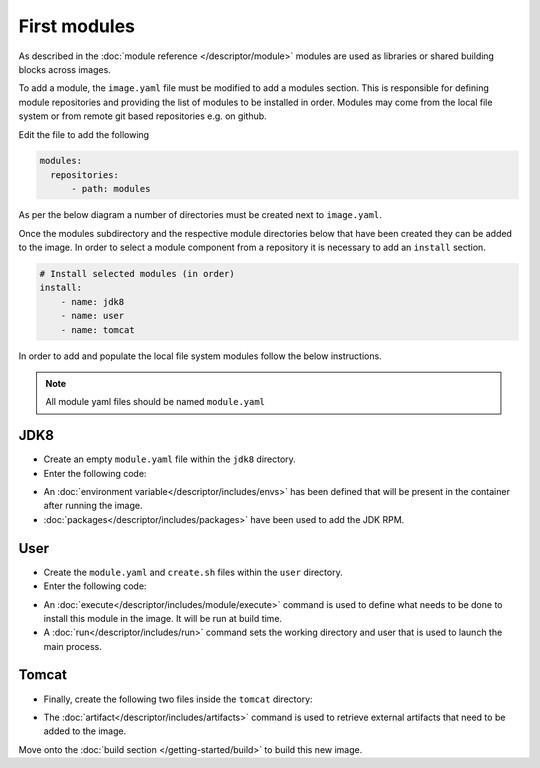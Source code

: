 First modules
============================

As described in the :doc:`module reference </descriptor/module>` modules are used as libraries or shared building blocks across images.

To add a module, the ``image.yaml`` file must be modified to add a modules section. This is responsible for defining module repositories and providing the list of modules to be installed in order. Modules may come from the local file system or from remote git based repositories e.g. on github.

Edit the file to add the following

.. code-block:: yaml

  modules:
    repositories:
        - path: modules

As per the below diagram a number of directories must be created next to ``image.yaml``.

.. graphviz::
    :align: center
    :alt: CEKit simple build process diagram

    digraph modules_diagram {
        rankdir="LR";
        graph [fontsize="11", fontname="Open Sans", compound="true", splines=ortho];
        node [shape="box", fontname="Open Sans", fontsize="11"];

        subgraph cluster_0 {
            node [style="filled"];
            penwidth = "2";
            color="dimgrey";
            rank=same;

            modules [label="modules", group="m"];
            jdk8 [label="jdk8"];
            user [label="user"];
            tomcat [label="tomcat", group="m"];
        }
        modules -> tomcat[lhead=cluster_0, arrowhead=none]
        modules -> jdk8[lhead=cluster_0, arrowhead=none]
        modules -> user[lhead=cluster_0, arrowhead=none]
        descriptor [label="image.yaml"];
    }

Once the modules subdirectory and the respective module directories below that have been created they can be added to the image. In order to select a module component from a repository it is necessary to add an ``install`` section.

.. code-block:: yaml

    # Install selected modules (in order)
    install:
        - name: jdk8
        - name: user
        - name: tomcat

In order to add and populate the local file system modules follow the below instructions.

.. note::
   All module yaml files should be named ``module.yaml``

JDK8
^^^^^^^^^
* Create an empty ``module.yaml`` file within the ``jdk8`` directory.
* Enter the following code:

.. code-block:: yaml
   :caption: module.yaml

   schema_version: 1

   name: jdk8
   version: 1.0
   description: Module installing OpenJDK 8

   envs:
      - name: "JAVA_HOME"
        value: "/usr/lib/jvm/java-1.8.0-openjdk"

   packages:
      install:
         - java-1.8.0-openjdk-devel

* An :doc:`environment variable</descriptor/includes/envs>` has been defined that will be present in the container after running the image.
* :doc:`packages</descriptor/includes/packages>` have been used to add the JDK RPM.


User
^^^^^^^^^
* Create the ``module.yaml`` and ``create.sh`` files within the ``user`` directory.
* Enter the following code:

.. code-block:: yaml
   :caption: module.yaml

   schema_version: 1

   name: user
   version: 1.0
   description: "Creates a regular user that could be used to run any service, gui/uid: 1000"

   execute:
     - script: create.sh

   run:
      user: 1000
      workdir: "/home/user"


.. code-block:: sh
   :caption: create.sh

   #!/bin/sh

   set -e

   groupadd -r user -g 1000 && useradd -u 1000 -r -g user -m -d /home/user -s /sbin/nologin -c "Regular user" user


* An :doc:`execute</descriptor/includes/module/execute>` command is used to define what needs to be done to install this module in the image. It will be run at build time.
* A :doc:`run</descriptor/includes/run>` command sets the working directory and user that is used to launch the main process.


Tomcat
^^^^^^^^^
* Finally, create the following two files inside the ``tomcat`` directory:

.. code-block:: sh
   :caption: install.sh

   #!/bin/sh
   set -e
   tar -C /home/user -xf /tmp/artifacts/tomcat.tar.gz
   chown user:user -R /home/user

.. code-block:: yaml
   :caption: module.yml

   name: tomcat
   version: 1.0
   description: "Module used to install Tomcat 8"
   # Defined artifacts that are used to build the image
   artifacts:
     - name: tomcat.tar.gz
       url: https://archive.apache.org/dist/tomcat/tomcat-8/v8.5.24/bin/apache-tomcat-8.5.24.tar.gz
       md5: 080075877a66adf52b7f6d0013fa9730
   execute:
     - script: install.sh

   run:
      cmd:
        - "/home/user/apache-tomcat-8.5.24/bin/catalina.sh"
        - "run"

* The :doc:`artifact</descriptor/includes/artifacts>` command is used to retrieve external artifacts that need to be added to the image.



Move onto the :doc:`build section </getting-started/build>` to build this new image.
